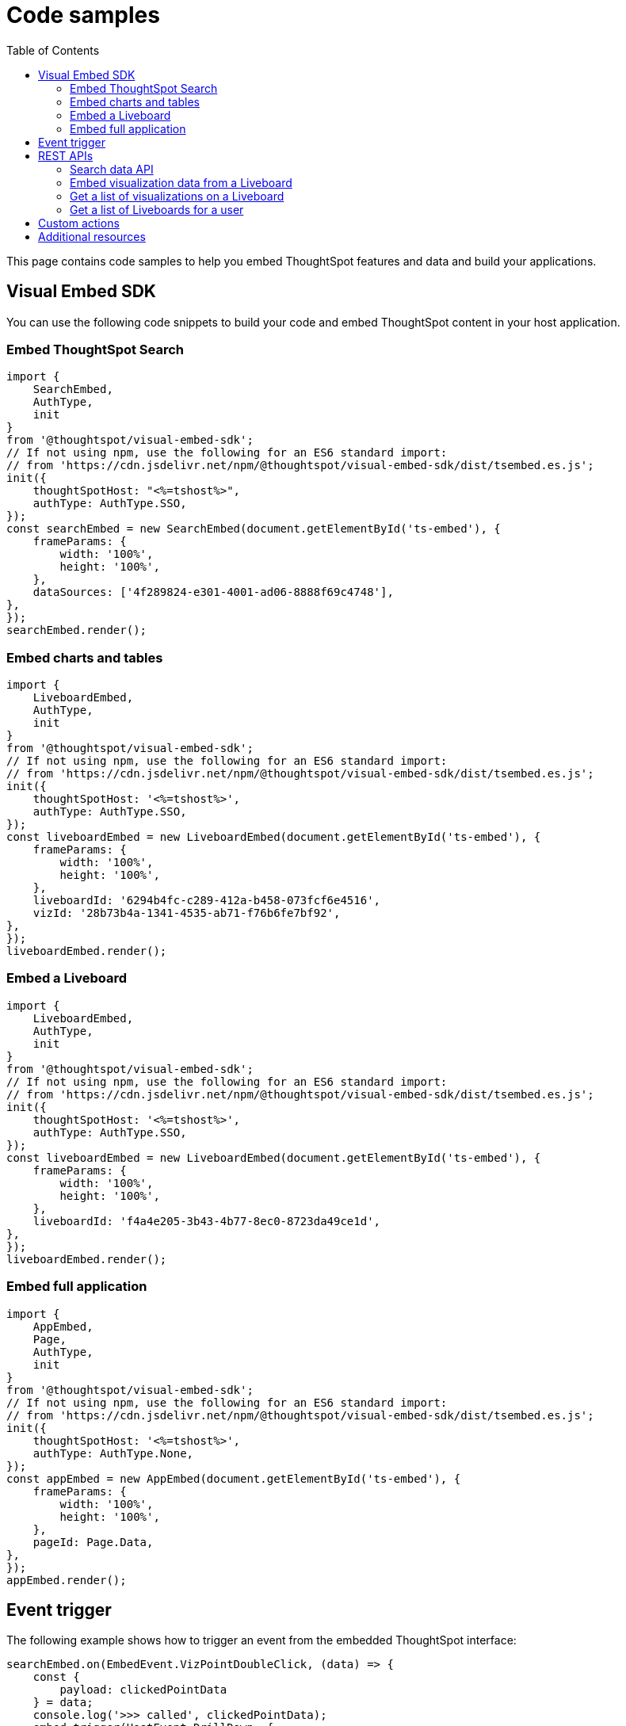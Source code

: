 = Code samples
:toc: true

:page-title: Code samples
:page-pageid: code-samples
:page-description: Code samples for embedding ThoughtSpot features in an external application, product, or web portal.

This page contains code samples to help you embed ThoughtSpot features and data and build your applications.

== Visual Embed SDK

You can use the following code snippets to build your code and embed ThoughtSpot content in your host  application.

=== Embed ThoughtSpot Search

[source,javascript]
----
import {
    SearchEmbed,
    AuthType,
    init
}
from '@thoughtspot/visual-embed-sdk';
// If not using npm, use the following for an ES6 standard import:
// from 'https://cdn.jsdelivr.net/npm/@thoughtspot/visual-embed-sdk/dist/tsembed.es.js';
init({
    thoughtSpotHost: "<%=tshost%>",
    authType: AuthType.SSO,
});
const searchEmbed = new SearchEmbed(document.getElementById('ts-embed'), {
    frameParams: {
        width: '100%',
        height: '100%',
    },
    dataSources: ['4f289824-e301-4001-ad06-8888f69c4748'],
},
});
searchEmbed.render();
----

=== Embed charts and tables

[source,javascript]
----
import {
    LiveboardEmbed,
    AuthType,
    init
}
from '@thoughtspot/visual-embed-sdk';
// If not using npm, use the following for an ES6 standard import:
// from 'https://cdn.jsdelivr.net/npm/@thoughtspot/visual-embed-sdk/dist/tsembed.es.js';
init({
    thoughtSpotHost: '<%=tshost%>',
    authType: AuthType.SSO,
});
const liveboardEmbed = new LiveboardEmbed(document.getElementById('ts-embed'), {
    frameParams: {
        width: '100%',
        height: '100%',
    },
    liveboardId: '6294b4fc-c289-412a-b458-073fcf6e4516',
    vizId: '28b73b4a-1341-4535-ab71-f76b6fe7bf92',
},
});
liveboardEmbed.render();
----

=== Embed a Liveboard

[source,javascript]
----
import {
    LiveboardEmbed,
    AuthType,
    init
}
from '@thoughtspot/visual-embed-sdk';
// If not using npm, use the following for an ES6 standard import:
// from 'https://cdn.jsdelivr.net/npm/@thoughtspot/visual-embed-sdk/dist/tsembed.es.js';
init({
    thoughtSpotHost: '<%=tshost%>',
    authType: AuthType.SSO,
});
const liveboardEmbed = new LiveboardEmbed(document.getElementById('ts-embed'), {
    frameParams: {
        width: '100%',
        height: '100%',
    },
    liveboardId: 'f4a4e205-3b43-4b77-8ec0-8723da49ce1d',
},
});
liveboardEmbed.render();
----

=== Embed full application

[source,javascript]
----
import {
    AppEmbed,
    Page,
    AuthType,
    init
}
from '@thoughtspot/visual-embed-sdk';
// If not using npm, use the following for an ES6 standard import:
// from 'https://cdn.jsdelivr.net/npm/@thoughtspot/visual-embed-sdk/dist/tsembed.es.js';
init({
    thoughtSpotHost: '<%=tshost%>',
    authType: AuthType.None,
});
const appEmbed = new AppEmbed(document.getElementById('ts-embed'), {
    frameParams: {
        width: '100%',
        height: '100%',
    },
    pageId: Page.Data,
},
});
appEmbed.render();
----

== Event trigger

The following example shows how to trigger an event from the embedded ThoughtSpot interface:

[source,JAVASCRIPT]
----
searchEmbed.on(EmbedEvent.VizPointDoubleClick, (data) => {
    const {
        payload: clickedPointData
    } = data;
    console.log('>>> called', clickedPointData);
    embed.trigger(HostEvent.DrillDown, {
        points: clickedPointData,
        autoDrillDown: true,
    });
})
----

== REST APIs

The following examples show how to call REST APIs to query and import data using Javascript.

=== Search data API

[source,javascript]
----
export const getSearchData = async (worksheetId, search) => {
    console.log(`Getting data from the SearchAPI from worksheet ${worksheetId} with search ${search}`);
    let getSearchDataURL = `${store_state.<ThoughtSpot-Host>}/callosum/v1/tspublic/v1/searchdata?`;
    getSearchDataURL += `"batchSize=-1&data_source_guid=${worksheetId}&query_string=${search}`;
    return await fetch(
            encodeURI(getSearchDataURL), {
                method: 'POST',
                headers: {
                    "Accept": "application/json",
                    "X-Requested-By": "ThoughtSpot"
                },
                credentials: "include",
            })
        .then(response => response.json())
        .then(data => data)
        .catch(error => console.error(`Error getting search data ${error}`));
}

----
=== Embed visualization data from a Liveboard

[source,javascript]
----
export const getLiveboardData = async (liveboardId, vizIds) => {
    // Returns visualization data
    console.log(`Getting data from Liveboard ${liveboardId} and visualization(s) ${vizIds}`)
    let getLiveboardDataURL = `${store_state.<ThoughtSpot-Host>}/callosum/v1/tspublic/v1/pinboarddata?batchSize=-1&id=${liveboardId}`;
    if (vizIds) { // if vizIds were specified, they are optional
        if (!(Array.isArray(vizIds))) {
            vizIds = [vizIds];
        }
        // Supports only string and array
        // Handle invalid types
        const formattedVizIds = `["${vizIds.join('","')}"]`;
        getLiveboardDataURL += '&vizid=' + formattedVizIds;
    }
    return await fetch(encodeURI(getLiveboardDataURL), {
        method: 'POST',
        headers: {
            "Accept": "application/json",
            "X-Requested-By": "ThoughtSpot"
        },
        credentials: "include"
    }).then(response => response.json()).then(data => data).catch(error => {
        console.error(`Unable to get the visualization list for Liveboard ${liveboardId}: ${error}`);
    });
}

----
=== Get a list of visualizations on a Liveboard

[source,javascript]
----
export const getVisualizationList = async (liveboardId) => {
    // Returns a list of visualizations pinned on a Liveboard
    const vizMetadataListURL = store_state.<ThoughtSpot-Host> + "/callosum/v1/tspublic/v1/metadata/listvizheaders?id=" + liveboardId;
    return await fetch(vizMetadataListURL, {
        method: 'GET',
        headers: {
            "Accept": "application/json",
            "X-Requested-By": "ThoughtSpot"
        },
        credentials: "include"
    }).then(response => response.json()).then(data => data).catch(error => {
        console.error("Unable to get the visualization list for Liveboard " + liveboardId + ": " + error)
    });
}
----

=== Get a list of Liveboards for a user

[source,javascript]
----
export const getLiveboardList = async () => {
    // Returns a list of Liveboards
    const liveboardMetadataListURL = store_state.<ThoughtSpot-Host> + "/callosum/v1/tspublic/v1/metadata/listobjectheaders?" + "type=PINBOARD_ANSWER_BOOK" + "&batchsize=-1";
    return await fetch(liveboardMetadataListURL, {
        method: 'GET',
        headers: {
            "Accept": "application/json",
            "X-Requested-By": "ThoughtSpot"
        },
        credentials: "include"
    }).then(response => response.json()).then(data => data).catch(error => {
        console.error("Unable to get the Liveboard list: " + error)
    });
}
----

== Custom actions

See the following articles:

* xref:push-data-to-external-app.adoc[Callback custom action workflow]

* xref:callback-response-payload.adoc[Custom action response payload]

== Additional resources

* xref:home.adoc[Developer documentation]

* xref:rest-api-reference.adoc[REST API Reference Guide]

* link:{{visualEmbedSDKPrefix}}/modules.html[Visual Embed SDK Reference Guide, window=_blank]

* link:https://developers.thoughtspot.com/guides[Tutorials, window=_blank]

* link:https://github.com/thoughtspot/visual-embed-sdk[SDK and developer toolkit, window=_blank]

* link:https://github.com/thoughtspot/ts_rest_api_and_tml_tools[REST API and TML Python library and examples, window=_blank]

* link:https://github.com/thoughtspot/ts_everywhere_resources[Visual Embed SDK examples, window=_blank]
